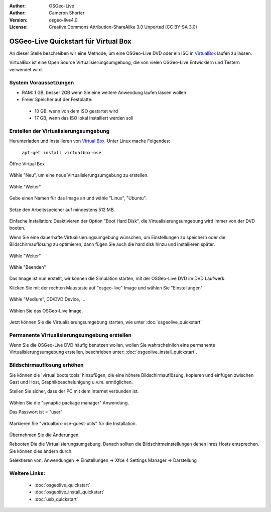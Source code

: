 :Author: OSGeo-Live
:Author: Cameron Shorter
:Version: osgeo-live4.0
:License: Creative Commons Attribution-ShareAlike 3.0 Unported  (CC BY-SA 3.0)

.. _virtualbox-quickstart:
 
*************************************
OSGeo-Live Quickstart für Virtual Box
*************************************

An dieser Stelle beschreiben wir eine Methode, um eine OSGeo-Live DVD oder ein ISO in `VirtualBox <http://www.virtualbox.org/>`_ 
laufen zu lassen.

VirtualBox ist eine Open Source Virtualisierungsumgebung, die von vielen OSGeo-Live Entwicklern und Testern verwendet wird.

System Voraussetzungen
-------------------

* RAM: 1 GB, besser 2GB wenn Sie eine weitere Anwendung laufen lassen wollen
* Freier Speicher auf der Festplatte:
 * 10 GB, wenn von dem ISO gestartet wird
 * 17 GB, wenn das ISO lokal installiert werden soll

Erstellen der Virtualisierungsumgebung
------------------------
Herunterladen und Installieren von `Virtual Box <http://www.virtualbox.org/>`_. Unter Linux mache Folgendes:

  ``apt-get install virtualbox-ose``

Öffne Virtual Box 

  .. image:: ../../images/screenshots/800x600/virtualbox.png
    :scale: 70 %

Wähle "Neu", um eine neue Virtualisierungsumgebung zu erstellen.

  .. image:: ../../images/screenshots/800x600/virtualbox_create_vm.png
    :scale: 70 %

Wähle "Weiter"

  .. image:: ../../images/screenshots/800x600/virtualbox_select_name.png
    :scale: 70 %

Gebe einen Namen für das Image an und wähle "Linux", "Ubuntu".

  .. image:: ../../images/screenshots/800x600/virtualbox_memory.png
    :scale: 70 %

Setze den Arbeitsspeicher auf mindestens 512 MB.

  .. image:: ../../images/screenshots/800x600/virtualbox_no_hard_disk.png
    :scale: 70 %

Einfache Installation: Deaktivieren der Option "Boot Hard Disk", die 
Virtualisierungsumgebung  wird immer von der DVD booten.

Wenn Sie eine dauerhafte Virtualisierungsumgebung wünschen, um Einstellungen 
zu speichern oder die Bildschirmauflösung zu optimieren, dann fügen Sie auch 
die hard disk hinzu und installieren später.

  .. image:: ../../images/screenshots/800x600/virtualbox_warning_no_hard_disk.png
    :scale: 70 %

Wähle "Weiter"

  .. image:: ../../images/screenshots/800x600/virtualbox_final_check.png
    :scale: 70 %

Wähle "Beenden"

  .. image:: ../../images/screenshots/800x600/virtualbox_select_settings.png
    :scale: 70 %

Das Image ist nun erstellt, wir können die Simulation starten, mit der OSGeo-Live 
DVD im DVD Laufwerk.

Klicken Sie mit der rechten Maustaste auf "osgeo-live" Image und wählen Sie "Einstellungen".

  .. image:: ../../images/screenshots/800x600/virtualbox_set_cd.png
    :scale: 70 %

Wähle "Medium", CD/DVD Device, ...

  .. image:: ../../images/screenshots/800x600/virtualbox_add_dvd.png
    :scale: 70 %

Wählen Sie das OSGeo-Live Image.

  .. image:: ../../images/screenshots/800x600/virtualbox_start_vm.png
    :scale: 70 %

Jetzt können Sie die Virtualisierungsumgebung starten, wie unter :doc:`osgeolive_quickstart`

Permanente Virtualisierungsumgebung erstellen
--------------------------------
Wenn Sie die OSGeo-Live DVD häufig benutzen wollen, wollen Sie wahrscheinlich eine 
permanente Virtualisierungsumgebung erstellen, beschrieben unter: :doc:`osgeolive_install_quickstart`.

Bildschirmauflösung erhöhen
---------------------
Sie können die 'virtual boots tools' hinzufügen, die eine höhere Bildschirmauflösung, 
kopieren und einfügen zwischen Gast und Host, Graphikbeschelunigung u.v.m. ermöglichen.

Stellen Sie sicher, dass der PC mit dem Internet verbunden ist.

  .. image:: ../../images/screenshots/800x600/virtualbox_synaptic_menu.png
    :scale: 70 %

Wählen Sie die "synaptic package manager" Anwendung.

Das Passwort ist = "user"

  .. image:: ../../images/screenshots/800x600/virtualbox_synaptic_select_tools.png
    :scale: 70 %

Markieren Sie "virtualbox-ose-guest-utils" für die Installation.

  .. image:: ../../images/screenshots/800x600/virtualbox_synaptic_apply.png
    :scale: 70 %

Übernehmen Sie die Änderungen.

Rebooten Die die Virtualisierungsumgebung. Danach sollten die Bildschirmeinstellungen 
denen ihres Hosts entsprechen. Sie können dies ändern durch:

Selektieren von: Anwendungen -> Einstellungen -> Xfce 4 Settings Manager -> Darstellung

Weitere Links:
---------

 * :doc:`osgeolive_quickstart`
 * :doc:`osgeolive_install_quickstart`
 * :doc:`usb_quickstart`

